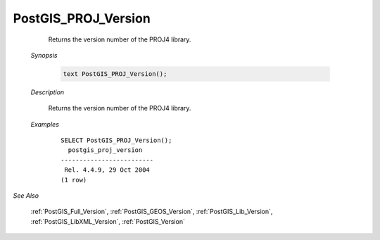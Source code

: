 PostGIS_PROJ_Version 
=====================

	Returns the version number of the PROJ4 library.

    *Synopsis*

      .. code::

         text PostGIS_PROJ_Version();



    *Description*

    	Returns the version number of the PROJ4 library.


    *Examples*

		::

		    SELECT PostGIS_PROJ_Version();
		      postgis_proj_version
		    -------------------------
		     Rel. 4.4.9, 29 Oct 2004
		    (1 row)


*See Also*
	
	:ref:`PostGIS_Full_Version`, :ref:`PostGIS_GEOS_Version`, :ref:`PostGIS_Lib_Version`, :ref:`PostGIS_LibXML_Version`, :ref:`PostGIS_Version`
